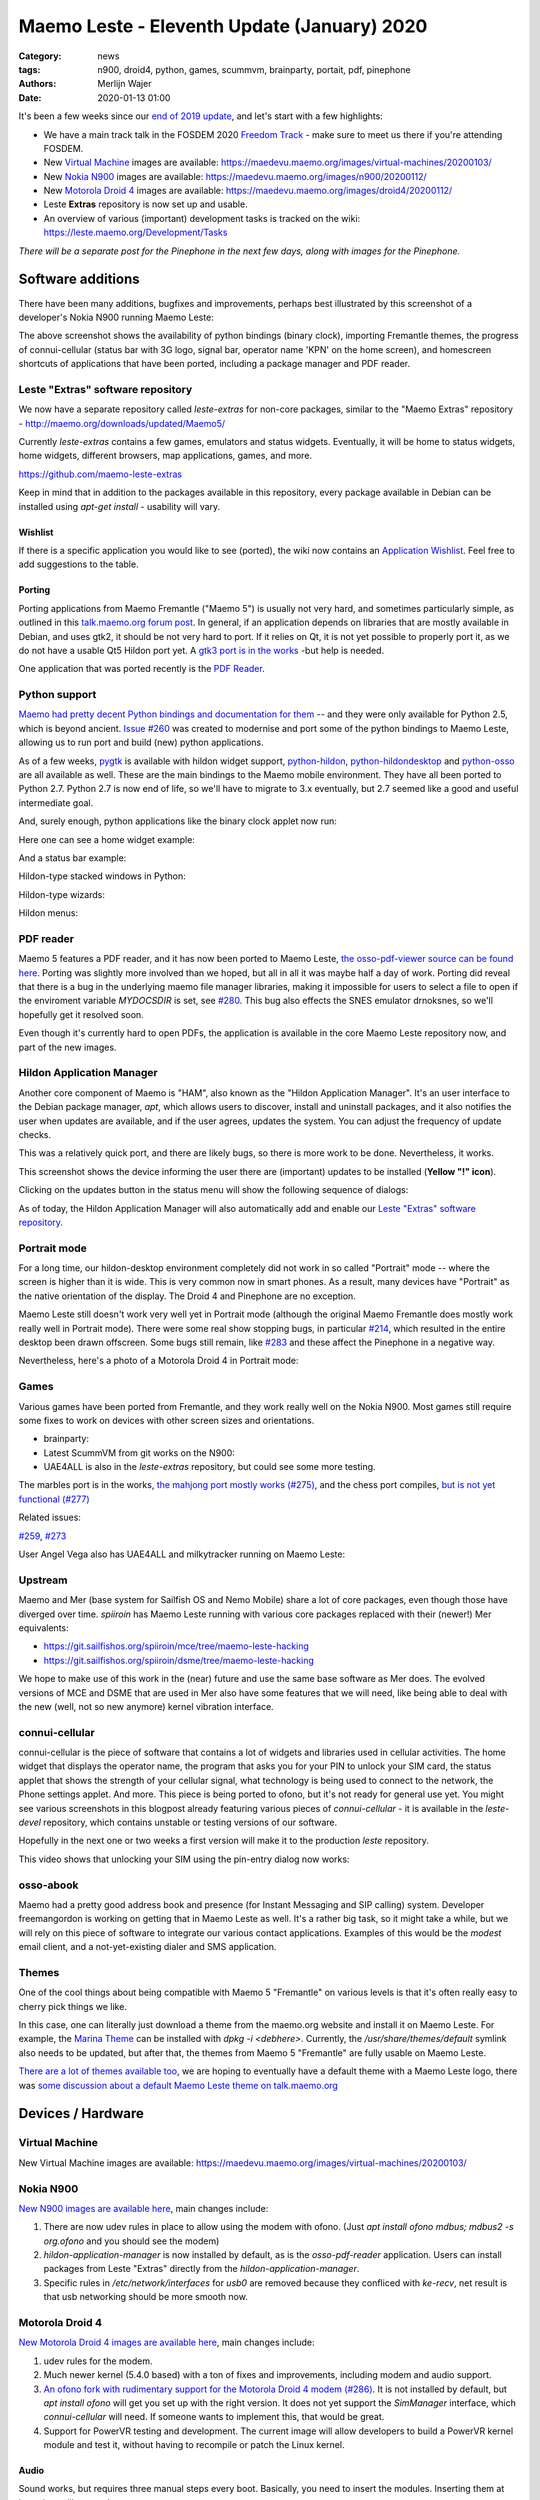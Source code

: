 Maemo Leste - Eleventh Update (January) 2020
############################################

:Category: news
:tags: n900, droid4, python, games, scummvm, brainparty, portait, pdf, pinephone
:authors: Merlijn Wajer
:date: 2020-01-13 01:00

It's been a few weeks since our `end of 2019 update
<{filename}/maemo-leste-update-october-2019.rst>`_, and let's start with a few highlights:

* We have a main track talk in the FOSDEM 2020 `Freedom Track
  <https://fosdem.org/2020/schedule/event/smartphones/>`_ - make sure to meet us
  there if you're attending FOSDEM.
* New `Virtual Machine`_ images are available: https://maedevu.maemo.org/images/virtual-machines/20200103/
* New `Nokia N900`_ images are available: https://maedevu.maemo.org/images/n900/20200112/
* New `Motorola Droid 4`_ images are available: https://maedevu.maemo.org/images/droid4/20200112/
* Leste **Extras** repository is now set up and usable.
* An overview of various (important) development tasks is tracked on the wiki: https://leste.maemo.org/Development/Tasks


*There will be a separate post for the Pinephone in the next few days, along with
images for the Pinephone.*


Software additions
==================

There have been many additions, bugfixes and improvements, perhaps best
illustrated by this screenshot of a developer's Nokia N900 running Maemo
Leste:

.. image:: /images/leste-swstate.png
  :height: 324px
  :width: 576px

The above screenshot shows the availability of python bindings (binary clock),
importing Fremantle themes, the progress of connui-cellular (status bar with 3G
logo, signal bar, operator name 'KPN' on the home screen), and homescreen shortcuts of
applications that have been ported, including a package manager and PDF reader.


Leste "Extras" software repository
----------------------------------

We now have a separate repository called `leste-extras` for non-core packages,
similar to the "Maemo Extras" repository -
http://maemo.org/downloads/updated/Maemo5/

Currently `leste-extras` contains a few games, emulators and status widgets.
Eventually, it will be home to status widgets, home widgets, different browsers,
map applications, games, and more.

https://github.com/maemo-leste-extras

Keep in mind that in addition to the packages available in this repository,
every package available in Debian can be installed using `apt-get install` -
usability will vary.

Wishlist
~~~~~~~~

If there is a specific application you would like to see (ported), the wiki now
contains an `Application Wishlist <https://leste.maemo.org/Wishlist>`_. Feel
free to add suggestions to the table.

Porting
~~~~~~~

Porting applications from Maemo Fremantle ("Maemo 5") is usually not very hard,
and sometimes particularly simple, as outlined in this `talk.maemo.org forum
post <https://talk.maemo.org/showpost.php?p=1563848&postcount=18>`_.
In general, if an application depends on libraries that are mostly available in
Debian, and uses gtk2, it should be not very hard to port. If it relies on Qt, it
is not yet possible to properly port it, as we do not have a usable Qt5 Hildon
port yet. A `gtk3 port is in the works
<https://github.com/maemo-leste/bugtracker/issues/261>`_ -but help is needed.

One application that was ported recently is the `PDF Reader`_.

Python support
--------------

`Maemo had pretty decent Python bindings and documentation for them
<http://wiki.maemo.org/PyMaemo>`_ -- and they were only available for Python
2.5, which is beyond ancient. `Issue #260
<https://github.com/maemo-leste/bugtracker/issues/260>`_ was created to
modernise and port some of the python bindings to Maemo Leste, allowing us to
run port and build (new) python applications.

As of a few weeks, `pygtk <https://github.com/maemo-leste/pygtk>`_ is available
with hildon widget support, `python-hildon
<https://github.com/maemo-leste/python-hildon>`_, `python-hildondesktop
<https://github.com/maemo-leste/python-hildondesktop>`_ and `python-osso
<https://github.com/maemo-leste/python-osso>`_ are all available as well.
These are the main bindings to the Maemo mobile environment.  They have all been
ported to Python 2.7. Python 2.7 is now end of life, so we'll have to migrate to
3.x eventually, but 2.7 seemed like a good and useful intermediate goal.

And, surely enough, python applications like the binary clock applet now run:

.. image:: /images/python-maemo-binaryclock.png
  :height: 324px
  :width: 576px

Here one can see a home widget example:

.. image:: /images/python-hildon-homewidget.png
  :height: 324px
  :width: 576px

And a status bar example:

.. image:: /images/python-hildon-statuswidget.png
  :height: 324px
  :width: 576px

Hildon-type stacked windows in Python:

.. image:: /images/python-hildon-stack.png
  :height: 324px
  :width: 576px

.. image:: /images/python-hildon-stack-sub.png
  :height: 324px
  :width: 576px

Hildon-type wizards:

.. image:: /images/python-hildon-wizard1.png
  :height: 324px
  :width: 576px

.. image:: /images/python-hildon-wizard2.png
  :height: 324px
  :width: 576px

.. image:: /images/python-hildon-wizard3.png
  :height: 324px
  :width: 576px

Hildon menus:

.. image:: /images/python-hildon-menu1.png
  :height: 324px
  :width: 576px

.. image:: /images/python-hildon-menu2.png
  :height: 324px
  :width: 576px


PDF reader
----------

Maemo 5 features a PDF reader, and it has now been ported to Maemo Leste, `the
osso-pdf-viewer source can be found here <https://github.com/maemo-leste/osso-pdf-viewer/commits/master>`_.
Porting was slightly more involved than we hoped, but all in all it was maybe
half a day of work. Porting did reveal that there is a bug in the underlying
maemo file manager libraries, making it impossible for users to select a file to
open if the enviroment variable `MYDOCSDIR` is set, see `#280 <https://github.com/maemo-leste/bugtracker/issues/280>`_.
This bug also effects the SNES emulator drnoksnes, so we'll hopefully get it
resolved soon.

Even though it's currently hard to open PDFs, the application is available in
the core Maemo Leste repository now, and part of the new images.

.. image:: /images/leste-pdf-n900-1.png
  :height: 324px
  :width: 576px

.. image:: /images/leste-pdf-n900-2.png
  :height: 324px
  :width: 576px

.. image:: /images/leste-pdf-n900-3.png
  :height: 324px
  :width: 576px

.. image:: /images/leste-pdf-n900-4.png
  :height: 324px
  :width: 576px


Hildon Application Manager
--------------------------

Another core component of Maemo is "HAM", also known as the "Hildon Application
Manager". It's an user interface to the Debian package manager, `apt`, which allows
users to discover, install and uninstall packages, and it also notifies the user 
when updates are available, and if the user agrees, updates the system. You can 
adjust the frequency of update checks.

This was a relatively quick port, and there are likely bugs, so there is more
work to be done. Nevertheless, it works.

This screenshot shows the device informing the user there are (important)
updates to be installed (**Yellow "!" icon**).

.. image:: /images/leste-update-notification-via-alarmd-and-status-applet.png
  :height: 324px
  :width: 576px

Clicking on the updates button in the status menu will show the following
sequence of dialogs:

.. image:: /images/leste-n900-ham-updates.png
  :height: 324px
  :width: 576px

.. image:: /images/leste-n900-ham-updates-2.png
  :height: 324px
  :width: 576px

.. image:: /images/leste-n900-ham-updates-3.png
  :height: 324px
  :width: 576px

.. image:: /images/leste-n900-ham-updates-4.png
  :height: 324px
  :width: 576px

.. image:: /images/leste-n900-ham-updates-5.png
  :height: 324px
  :width: 576px

.. image:: /images/leste-n900-ham-updates-6.png
  :height: 324px
  :width: 576px

.. image:: /images/leste-n900-ham-updates-7.png
  :height: 324px
  :width: 576px

.. image:: /images/leste-n900-ham-updates-8.png
  :height: 324px
  :width: 576px


As of today, the Hildon Application Manager will also automatically add and
enable our `Leste "Extras" software repository`_.


Portrait mode
-------------

For a long time, our hildon-desktop environment completely did not work in so
called "Portrait" mode -- where the screen is higher than it is wide. This is
very common now in smart phones. As a result, many devices have "Portrait" as the
native orientation of the display. The Droid 4 and Pinephone are no exception.

Maemo Leste still doesn't work very well yet in Portrait mode (although the
original Maemo Fremantle does mostly work really well in Portrait mode).
There were some real show stopping bugs, in particular `#214
<https://github.com/maemo-leste/bugtracker/issues/214>`_, which resulted in the
entire desktop been drawn offscreen. Some bugs still remain, like `#283
<https://github.com/maemo-leste/bugtracker/issues/283>`_ and these affect the
Pinephone in a negative way.

Nevertheless, here's a photo of a Motorola Droid 4 in Portrait mode:

.. image:: /images/droid4-rot3.jpg
  :height: 575px
  :width: 324px


Games
-----

Various games have been ported from Fremantle, and they work really well on the
Nokia N900. Most games still require some fixes to work on devices with other screen
sizes and orientations.

* brainparty:

  .. raw:: html
  
      <iframe width="560" height="315" src="https://www.youtube.com/embed/IlweegA2ORQ"
      ;rameborder="0" allow="accelerometer; autoplay; encrypted-media; gyroscope;
      picture-in-picture" allowfullscreen></iframe>

* Latest ScummVM from git works on the N900:

  .. raw:: html
  
      <iframe width="560" height="315" src="https://www.youtube.com/embed/DHGaUI8wA7Q"
      ;rameborder="0" allow="accelerometer; autoplay; encrypted-media; gyroscope;
      picture-in-picture" allowfullscreen></iframe>

* UAE4ALL is also in the `leste-extras` repository, but could see some more
  testing.

The marbles port is in the works, `the mahjong port mostly works (#275)
<https://github.com/maemo-leste/bugtracker/issues/275>`_, and the chess port
compiles, `but is not yet functional (#277)
<https://github.com/maemo-leste/bugtracker/issues/277>`_

Related issues:

`#259 <https://github.com/maemo-leste/bugtracker/issues/259>`_, `#273
<https://github.com/maemo-leste/bugtracker/issues/273>`_

User Angel Vega also has UAE4ALL and milkytracker running on Maemo Leste:

  .. raw:: html
  
      <iframe width="560" height="315" src="https://www.youtube.com/embed/UGcQ4NV3jO8"
      ;rameborder="0" allow="accelerometer; autoplay; encrypted-media; gyroscope;
      picture-in-picture" allowfullscreen></iframe>

Upstream
--------

Maemo and Mer (base system for Sailfish OS and Nemo Mobile) share a lot of core
packages, even though those have diverged over time. `spiiroin` has Maemo Leste
running with various core packages replaced with their (newer!) Mer
equivalents:

* https://git.sailfishos.org/spiiroin/mce/tree/maemo-leste-hacking
* https://git.sailfishos.org/spiiroin/dsme/tree/maemo-leste-hacking

We hope to make use of this work in the (near) future and use the same base
software as Mer does. The evolved versions of MCE and DSME that are used in Mer
also have some features that we will need, like being able to deal with the new
(well, not so new anymore) kernel vibration interface.


connui-cellular
---------------

connui-cellular is the piece of software that contains a lot of widgets and
libraries used in cellular activities. The home widget that displays the
operator name, the program that asks you for your PIN to unlock your SIM card,
the status applet that shows the strength of your cellular signal, what
technology is being used to connect to the network, the Phone settings applet.
And more. This piece is being ported to ofono, but it's not ready for general
use yet. You might see various screenshots in this blogpost already featuring
various pieces of `connui-cellular` - it is available in the `leste-devel`
repository, which contains unstable or testing versions of our software.

Hopefully in the next one or two weeks a first version will make it to the
production `leste` repository.

This video shows that unlocking your SIM using the pin-entry dialog now works:

  .. raw:: html
  
      <iframe width="560" height="315" src="https://www.youtube.com/embed/BpJPTc8Q_4c"
      ;rameborder="0" allow="accelerometer; autoplay; encrypted-media; gyroscope;
      picture-in-picture" allowfullscreen></iframe>


osso-abook
----------

Maemo had a pretty good address book and presence (for Instant Messaging and SIP
calling) system. Developer freemangordon is working on getting that in Maemo
Leste as well. It's a rather big task, so it might take a while, but we will
rely on this piece of software to integrate our various contact applications.
Examples of this would be the `modest` email client, and a not-yet-existing
dialer and SMS application.

Themes
------

One of the cool things about being compatible with Maemo 5 "Fremantle" on
various levels is that it's often really easy to cherry pick things we like.

In this case, one can literally just download a theme from the maemo.org
website and install it on Maemo Leste. For example, the `Marina Theme
<http://maemo.org/downloads/product/Maemo5/hildon-theme-marina/>`_ can be
installed with `dpkg -i <debhere>`. Currently, the `/usr/share/themes/default`
symlink also needs to be updated, but after that, the themes from Maemo 5
"Fremantle" are fully usable on Maemo Leste.

`There are a lot of themes available too
<http://maemo.org/downloads/search/application.html?org_openpsa_products_search%5B1%5D%5Bproperty%5D=title&org_openpsa_products_search%5B1%5D%5Bconstraint%5D=LIKE&org_openpsa_products_search%5B1%5D%5Bvalue%5D=theme&org_openpsa_products_search%5B2%5D%5Bproperty%5D=os&org_openpsa_products_search%5B2%5D%5Bconstraint%5D=LIKE&org_openpsa_products_search%5B2%5D%5Bvalue%5D=Maemo5&fetch=Search>`_,
we are hoping to eventually have a default theme with a Maemo Leste logo, there
was `some discussion about a default Maemo Leste theme on talk.maemo.org
<https://talk.maemo.org/showthread.php?t=100905>`_



Devices / Hardware
==================

Virtual Machine
---------------

New Virtual Machine images are available:
https://maedevu.maemo.org/images/virtual-machines/20200103/

Nokia N900
----------

`New N900 images are available here
<https://maedevu.maemo.org/images/n900/20200112/>`_, main changes include:

1. There are now udev rules in place to allow using the modem with ofono. (Just
   `apt install ofono mdbus; mdbus2 -s org.ofono` and you should see the modem)
2. `hildon-application-manager` is now installed by default, as is the
   `osso-pdf-reader` application. Users can install packages from Leste "Extras"
   directly from the `hildon-application-manager`.
3. Specific rules in `/etc/network/interfaces` for `usb0` are removed because
   they confliced with `ke-recv`, net result is that usb networking should be
   more smooth now.

Motorola Droid 4
----------------

`New Motorola Droid 4 images are available here
<https://maedevu.maemo.org/images/droid4/20200112/>`_, main changes include:

1. udev rules for the modem.
2. Much newer kernel (5.4.0 based) with a ton of fixes and improvements,
   including modem and audio support.
3. `An ofono fork with rudimentary support for the Motorola Droid 4 modem (#286)
   <https://github.com/maemo-leste/bugtracker/issues/286>`_. It is
   not installed by default, but `apt install ofono` will get you set up with
   the right version. It does not yet support the `SimManager` interface, which
   `connui-cellular` will need. If someone wants to implement this, that would
   be great.
4. Support for PowerVR testing and development. The current image will allow
   developers to build a PowerVR kernel module and test it, without having to
   recompile or patch the Linux kernel.

Audio
~~~~~

Sound works, but requires three manual steps every boot. Basically, you need to
insert the modules. Inserting them at boot time will not work::

    modprobe snd-soc-cpcap
    modprobe snd-soc-motmdm
    modprobe snd-soc-audio-graph-card

Bluetooth
~~~~~~~~~

If you like bluetooth, installing `this firmware file
<https://github.com/TI-ECS/bt-firmware/blob/master/TIInit_10.6.15.bts>`_
to `/lib/firmware/ti-connectivity/TIInit_10.6.15.bts` will make it work after a
reboot::

    # hcitool scan
    Scanning ...
        C0:38:F9:A6:29:BA       Nokia N900

PowerVR / 3D acceleration
~~~~~~~~~~~~~~~~~~~~~~~~~

Detailed instructions on how to play with PowerVR using this image will follow, but you
will need at least:

1. https://github.com/tmlind/pvr-omap4-dkms/blob/testing-v5.4/README_DROID4
2. This package: https://launchpad.net/ubuntu/artful/armhf/libdri2-1/1.0.0~git20120510+26fee2e-0ubuntu2
3. `apt install xserver-xorg-video-omap`
4. Rename `/etc/X11/xorg.conf.d.pvr` to `/etc/X11/xorg.conf.d`

**DOING SO WILL BREAK HILDON-DESKTOP AND MIGHT MAKE YOUR SYSTEM BOOT LOOP, SO
CONTINUE AT YOUR OWN RISK**.


Interested?
-----------

If you're interested in specifics, or helping out, or wish to have a specific
package ported, please see our `bugtracker
<https://github.com/maemo-leste/bugtracker>`_.

**We have several Nokia N900 and Motorola Droid 4 units available to interested
developers**, so if you are interested in helping out but have trouble acquiring
a device, let us know.

Please also join our `mailing list
<https://mailinglists.dyne.org/cgi-bin/mailman/listinfo/maemo-leste>`_ to stay up to date, ask questions and/or
help out. Another great way to get in touch is to join the `IRC channel
<https://leste.maemo.org/IRC_channel>`_.

If you like our work and want to see it continue, join us!
